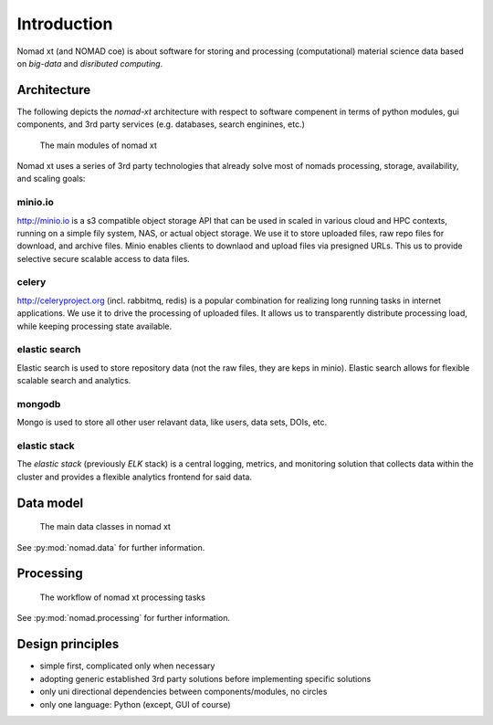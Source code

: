 Introduction
============

Nomad xt (and NOMAD coe) is about software for storing and processing (computational)
material science data based on *big-data* and *disributed computing*.

Architecture
------------

The following depicts the *nomad-xt* architecture with respect to software compenent
in terms of python modules, gui components, and 3rd party services (e.g. databases,
search enginines, etc.)

.. figure:: components.png
   :alt: nomad xt components

   The main modules of nomad xt

Nomad xt uses a series of 3rd party technologies that already solve most of nomads
processing, storage, availability, and scaling goals:

minio.io
^^^^^^^^
http://minio.io is a s3 compatible object storage API that can be used in scaled in
various cloud and HPC contexts, running on a simple fily system, NAS, or actual object
storage. We use it to store uploaded files, raw repo files for download, and archive files.
Minio enables clients to downlaod and upload files via presigned URLs. This us to provide
selective secure scalable access to data files.

celery
^^^^^^
http://celeryproject.org (incl. rabbitmq, redis) is a popular combination for realizing
long running tasks in internet applications. We use it to drive the processing of uploaded files.
It allows us to transparently distribute processing load, while keeping processing state available.

elastic search
^^^^^^^^^^^^^^
Elastic search is used to store repository data (not the raw files, they are keps in minio).
Elastic search allows for flexible scalable search and analytics.

mongodb
^^^^^^^
Mongo is used to store all other user relavant data, like users, data sets, DOIs, etc.

elastic stack
^^^^^^^^^^^^^
The *elastic stack* (previously *ELK* stack) is a central logging, metrics, and monitoring
solution that collects data within the cluster and provides a flexible analytics frontend
for said data.

Data model
----------

.. figure:: data.png
   :alt: nomad xt data model

   The main data classes in nomad xt

See :py:mod:`nomad.data` for further information.

Processing
----------

.. figure:: proc.png
   :alt: nomad xt processing workflow

   The workflow of nomad xt processing tasks

See :py:mod:`nomad.processing` for further information.

Design principles
-----------------

- simple first, complicated only when necessary
- adopting generic established 3rd party solutions before implementing specific solutions
- only uni directional dependencies between components/modules, no circles
- only one language: Python (except, GUI of course)